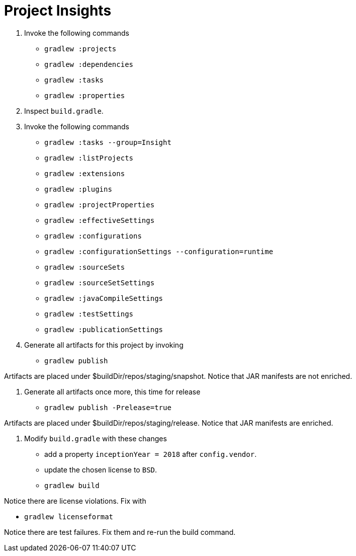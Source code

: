 = Project Insights

1. Invoke the following commands

 * `gradlew :projects`
 * `gradlew :dependencies`
 * `gradlew :tasks`
 * `gradlew :properties`

2. Inspect `build.gradle`.

3. Invoke the following commands

 * `gradlew :tasks --group=Insight`
 * `gradlew :listProjects`
 * `gradlew :extensions`
 * `gradlew :plugins`
 * `gradlew :projectProperties`
 * `gradlew :effectiveSettings`
 * `gradlew :configurations`
 * `gradlew :configurationSettings --configuration=runtime`
 * `gradlew :sourceSets`
 * `gradlew :sourceSetSettings`
 * `gradlew :javaCompileSettings`
 * `gradlew :testSettings`
 * `gradlew :publicationSettings`

4. Generate all artifacts for this project by invoking

 * `gradlew publish`

Artifacts are placed under $buildDir/repos/staging/snapshot.
Notice that JAR manifests are not enriched.

5. Generate all artifacts once more, this time for release

 * `gradlew publish -Prelease=true`

Artifacts are placed under $buildDir/repos/staging/release.
Notice that JAR manifests are enriched.

6. Modify `build.gradle` with these changes

 * add a property `inceptionYear = 2018` after `config.vendor`.
 * update the chosen license to `BSD`.
 * `gradlew build`

Notice there are license violations. Fix with

 * `gradlew licenseformat`

Notice there are test failures. Fix them and re-run the build command.
